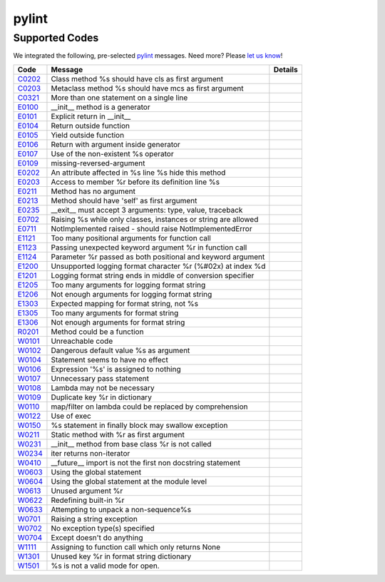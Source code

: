 ======
pylint
======

Supported Codes
===============

We integrated the following, pre-selected `pylint <http://www.pylint.org>`_ messages. Need more? Please `let us know <http://quantifiedcode.com/contact>`_!

.. csv-table::
    :header: "Code", "Message", "Details"

    "`C0202 <http://pylint-messages.wikidot.com/messages:c0202>`_", "Class method %s should have cls as first argument", ""
    "`C0203 <http://pylint-messages.wikidot.com/messages:c0203>`_", "Metaclass method %s should have mcs as first argument", ""
    "`C0321 <http://pylint-messages.wikidot.com/messages:c0321>`_", "More than one statement on a single line", ""
    "`E0100 <http://pylint-messages.wikidot.com/messages:e0100>`_", "__init__ method is a generator", ""
    "`E0101 <http://pylint-messages.wikidot.com/messages:e0101>`_", "Explicit return in __init__", ""
    "`E0104 <http://pylint-messages.wikidot.com/messages:e0104>`_", "Return outside function", ""
    "`E0105 <http://pylint-messages.wikidot.com/messages:e0105>`_", "Yield outside function", ""
    "`E0106 <http://pylint-messages.wikidot.com/messages:e0106>`_", "Return with argument inside generator", ""
    "`E0107 <http://pylint-messages.wikidot.com/messages:e0107>`_", "Use of the non-existent %s operator", ""
    "`E0109 <http://pylint-messages.wikidot.com/messages:e0109>`_", "missing-reversed-argument", ""
    "`E0202 <http://pylint-messages.wikidot.com/messages:e0202>`_", "An attribute affected in %s line %s hide this method", ""
    "`E0203 <http://pylint-messages.wikidot.com/messages:e0203>`_", "Access to member %r before its definition line %s", ""
    "`E0211 <http://pylint-messages.wikidot.com/messages:e0211>`_", "Method has no argument", ""
    "`E0213 <http://pylint-messages.wikidot.com/messages:e0213>`_", "Method should have 'self' as first argument", ""
    "`E0235 <http://pylint-messages.wikidot.com/messages:e0235>`_", "__exit__ must accept 3 arguments: type, value, traceback", ""
    "`E0702 <http://pylint-messages.wikidot.com/messages:e0702>`_", "Raising %s while only classes, instances or string are allowed", ""
    "`E0711 <http://pylint-messages.wikidot.com/messages:e0711>`_", "NotImplemented raised - should raise NotImplementedError", ""
    "`E1121 <http://pylint-messages.wikidot.com/messages:e1121>`_", "Too many positional arguments for function call", ""
    "`E1123 <http://pylint-messages.wikidot.com/messages:e1123>`_", "Passing unexpected keyword argument %r in function call", ""
    "`E1124 <http://pylint-messages.wikidot.com/messages:e1124>`_", "Parameter %r passed as both positional and keyword argument", ""
    "`E1200 <http://pylint-messages.wikidot.com/messages:e1200>`_", "Unsupported logging format character %r (%#02x) at index %d", ""
    "`E1201 <http://pylint-messages.wikidot.com/messages:e1201>`_", "Logging format string ends in middle of conversion specifier", ""
    "`E1205 <http://pylint-messages.wikidot.com/messages:e1205>`_", "Too many arguments for logging format string", ""
    "`E1206 <http://pylint-messages.wikidot.com/messages:e1206>`_", "Not enough arguments for logging format string", ""
    "`E1303 <http://pylint-messages.wikidot.com/messages:e1303>`_", "Expected mapping for format string, not %s", ""
    "`E1305 <http://pylint-messages.wikidot.com/messages:e1305>`_", "Too many arguments for format string", ""
    "`E1306 <http://pylint-messages.wikidot.com/messages:e1306>`_", "Not enough arguments for format string", ""
    "`R0201 <http://pylint-messages.wikidot.com/messages:r0201>`_", "Method could be a function", ""
    "`W0101 <http://pylint-messages.wikidot.com/messages:w0101>`_", "Unreachable code", ""
    "`W0102 <http://pylint-messages.wikidot.com/messages:w0102>`_", "Dangerous default value %s as argument", ""
    "`W0104 <http://pylint-messages.wikidot.com/messages:w0104>`_", "Statement seems to have no effect", ""
    "`W0106 <http://pylint-messages.wikidot.com/messages:w0106>`_", "Expression '%s' is assigned to nothing", ""
    "`W0107 <http://pylint-messages.wikidot.com/messages:w0107>`_", "Unnecessary pass statement", ""
    "`W0108 <http://pylint-messages.wikidot.com/messages:w0108>`_", "Lambda may not be necessary", ""
    "`W0109 <http://pylint-messages.wikidot.com/messages:w0109>`_", "Duplicate key %r in dictionary", ""
    "`W0110 <http://pylint-messages.wikidot.com/messages:w0110>`_", "map/filter on lambda could be replaced by comprehension", ""
    "`W0122 <http://pylint-messages.wikidot.com/messages:w0122>`_", "Use of exec", ""
    "`W0150 <http://pylint-messages.wikidot.com/messages:w0150>`_", "%s statement in finally block may swallow exception", ""
    "`W0211 <http://pylint-messages.wikidot.com/messages:w0211>`_", "Static method with %r as first argument", ""
    "`W0231 <http://pylint-messages.wikidot.com/messages:w0231>`_", "__init__ method from base class %r is not called", ""
    "`W0234 <http://pylint-messages.wikidot.com/messages:w0234>`_", "iter returns non-iterator", ""
    "`W0410 <http://pylint-messages.wikidot.com/messages:w0410>`_", "__future__ import is not the first non docstring statement", ""
    "`W0603 <http://pylint-messages.wikidot.com/messages:w0603>`_", "Using the global statement", ""
    "`W0604 <http://pylint-messages.wikidot.com/messages:w0604>`_", "Using the global statement at the module level", ""
    "`W0613 <http://pylint-messages.wikidot.com/messages:w0613>`_", "Unused argument %r", ""
    "`W0622 <http://pylint-messages.wikidot.com/messages:w0622>`_", "Redefining built-in %r", ""
    "`W0633 <http://pylint-messages.wikidot.com/messages:w0633>`_", "Attempting to unpack a non-sequence%s", ""
    "`W0701 <http://pylint-messages.wikidot.com/messages:w0701>`_", "Raising a string exception", ""
    "`W0702 <http://pylint-messages.wikidot.com/messages:w0702>`_", "No exception type(s) specified", ""
    "`W0704 <http://pylint-messages.wikidot.com/messages:w0704>`_", "Except doesn't do anything", ""
    "`W1111 <http://pylint-messages.wikidot.com/messages:w1111>`_", "Assigning to function call which only returns None", ""
    "`W1301 <http://pylint-messages.wikidot.com/messages:w1301>`_", "Unused key %r in format string dictionary", ""
    "`W1501 <http://pylint-messages.wikidot.com/messages:w1501>`_", "%s is not a valid mode for open.", ""
